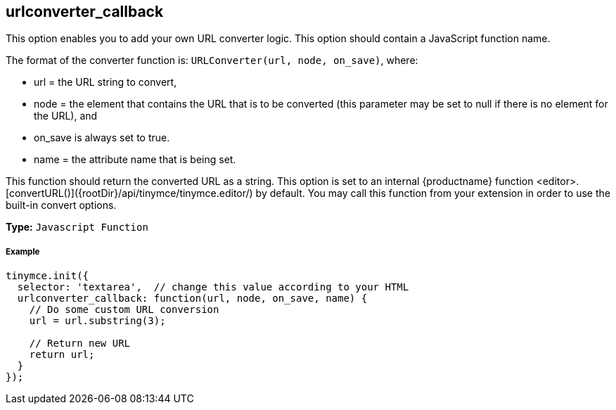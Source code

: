 [[urlconverter_callback]]
== urlconverter_callback

This option enables you to add your own URL converter logic. This option should contain a JavaScript function name.

The format of the converter function is: `URLConverter(url, node, on_save)`, where:

* url = the URL string to convert,
* node = the element that contains the URL that is to be converted (this parameter may be set to null if there is no element for the URL), and
* on_save is always set to true.
* name = the attribute name that is being set.

This function should return the converted URL as a string. This option is set to an internal {productname} function <editor>.[convertURL()]({rootDir}/api/tinymce/tinymce.editor/) by default. You may call this function from your extension in order to use the built-in convert options.

*Type:* `Javascript Function`

[discrete#example]
===== Example

```js
tinymce.init({
  selector: 'textarea',  // change this value according to your HTML
  urlconverter_callback: function(url, node, on_save, name) {
    // Do some custom URL conversion
    url = url.substring(3);

    // Return new URL
    return url;
  }
});
```
